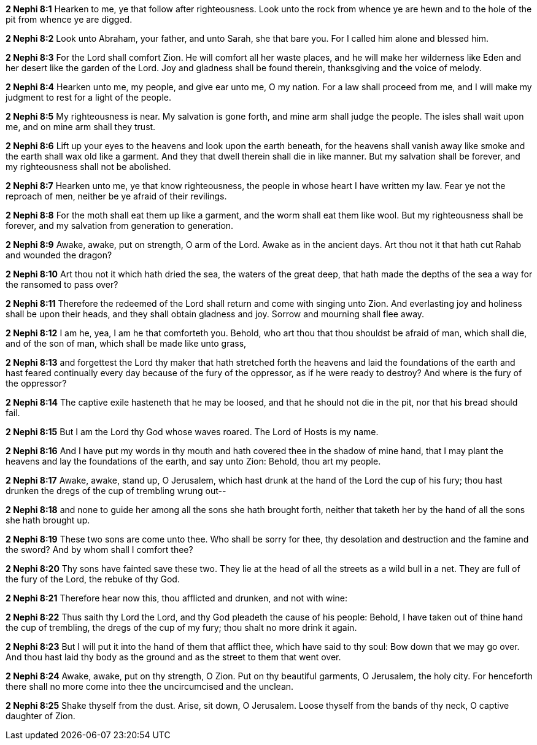 *2 Nephi 8:1* Hearken to me, ye that follow after righteousness. Look unto the rock from whence ye are hewn and to the hole of the pit from whence ye are digged.

*2 Nephi 8:2* Look unto Abraham, your father, and unto Sarah, she that bare you. For I called him alone and blessed him.

*2 Nephi 8:3* For the Lord shall comfort Zion. He will comfort all her waste places, and he will make her wilderness like Eden and her desert like the garden of the Lord. Joy and gladness shall be found therein, thanksgiving and the voice of melody.

*2 Nephi 8:4* Hearken unto me, my people, and give ear unto me, O my nation. For a law shall proceed from me, and I will make my judgment to rest for a light of the people.

*2 Nephi 8:5* My righteousness is near. My salvation is gone forth, and mine arm shall judge the people. The isles shall wait upon me, and on mine arm shall they trust.

*2 Nephi 8:6* Lift up your eyes to the heavens and look upon the earth beneath, for the heavens shall vanish away like smoke and the earth shall wax old like a garment. And they that dwell therein shall die in like manner. But my salvation shall be forever, and my righteousness shall not be abolished.

*2 Nephi 8:7* Hearken unto me, ye that know righteousness, the people in whose heart I have written my law. Fear ye not the reproach of men, neither be ye afraid of their revilings.

*2 Nephi 8:8* For the moth shall eat them up like a garment, and the worm shall eat them like wool. But my righteousness shall be forever, and my salvation from generation to generation.

*2 Nephi 8:9* Awake, awake, put on strength, O arm of the Lord. Awake as in the ancient days. Art thou not it that hath cut Rahab and wounded the dragon?

*2 Nephi 8:10* Art thou not it which hath dried the sea, the waters of the great deep, that hath made the depths of the sea a way for the ransomed to pass over?

*2 Nephi 8:11* Therefore the redeemed of the Lord shall return and come with singing unto Zion. And everlasting joy and holiness shall be upon their heads, and they shall obtain gladness and joy. Sorrow and mourning shall flee away.

*2 Nephi 8:12* I am he, yea, I am he that comforteth you. Behold, who art thou that thou shouldst be afraid of man, which shall die, and of the son of man, which shall be made like unto grass,

*2 Nephi 8:13* and forgettest the Lord thy maker that hath stretched forth the heavens and laid the foundations of the earth and hast feared continually every day because of the fury of the oppressor, as if he were ready to destroy? And where is the fury of the oppressor?

*2 Nephi 8:14* The captive exile hasteneth that he may be loosed, and that he should not die in the pit, nor that his bread should fail.

*2 Nephi 8:15* But I am the Lord thy God whose waves roared. The Lord of Hosts is my name.

*2 Nephi 8:16* And I have put my words in thy mouth and hath covered thee in the shadow of mine hand, that I may plant the heavens and lay the foundations of the earth, and say unto Zion: Behold, thou art my people.

*2 Nephi 8:17* Awake, awake, stand up, O Jerusalem, which hast drunk at the hand of the Lord the cup of his fury; thou hast drunken the dregs of the cup of trembling wrung out--

*2 Nephi 8:18* and none to guide her among all the sons she hath brought forth, neither that taketh her by the hand of all the sons she hath brought up.

*2 Nephi 8:19* These two sons are come unto thee. Who shall be sorry for thee, thy desolation and destruction and the famine and the sword? And by whom shall I comfort thee?

*2 Nephi 8:20* Thy sons have fainted save these two. They lie at the head of all the streets as a wild bull in a net. They are full of the fury of the Lord, the rebuke of thy God.

*2 Nephi 8:21* Therefore hear now this, thou afflicted and drunken, and not with wine:

*2 Nephi 8:22* Thus saith thy Lord the Lord, and thy God pleadeth the cause of his people: Behold, I have taken out of thine hand the cup of trembling, the dregs of the cup of my fury; thou shalt no more drink it again.

*2 Nephi 8:23* But I will put it into the hand of them that afflict thee, which have said to thy soul: Bow down that we may go over. And thou hast laid thy body as the ground and as the street to them that went over.

*2 Nephi 8:24* Awake, awake, put on thy strength, O Zion. Put on thy beautiful garments, O Jerusalem, the holy city. For henceforth there shall no more come into thee the uncircumcised and the unclean.

*2 Nephi 8:25* Shake thyself from the dust. Arise, sit down, O Jerusalem. Loose thyself from the bands of thy neck, O captive daughter of Zion.

